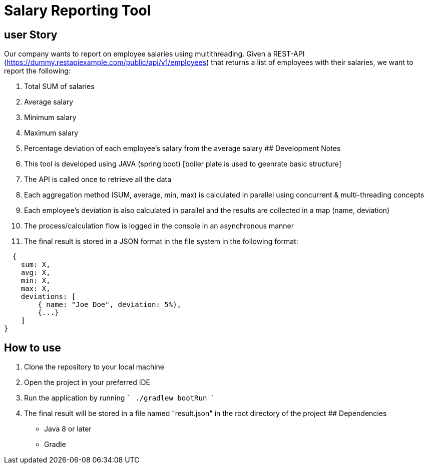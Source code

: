 
# Salary Reporting Tool



## user Story
Our company wants to report on employee salaries using multithreading. Given a REST-API (https://dummy.restapiexample.com/public/api/v1/employees) that returns a list of employees with their salaries, we want to report the following:

1. Total SUM of salaries

2. Average salary

3. Minimum salary

4. Maximum salary

5. Percentage deviation of each employee's salary from the average salary
## Development Notes


1. This tool is developed using JAVA (spring boot) [boiler plate is used to geenrate basic structure]
2. The API is called once to retrieve all the data
3. Each aggregation method (SUM, average, min, max) is calculated in parallel using concurrent & multi-threading concepts
4. Each employee's deviation is also calculated in parallel and the results are collected in a map (name, deviation)
5. The process/calculation flow is logged in the console in an asynchronous manner
6. The final result is stored in a JSON format in the file system in the following format:


```bash
  {
    sum: X,
    avg: X,
    min: X,
    max: X,
    deviations: [
        { name: "Joe Doe", deviation: 5%),
        {...}
    ]
}

```


## How to use

1. Clone the repository to your local machine
2. Open the project in your preferred IDE
3. Run the application by running  ``` ./gradlew bootRun    ```
4. The final result will be stored in a file named "result.json" in the root directory of the project
## Dependencies
- Java 8 or later
- Gradle